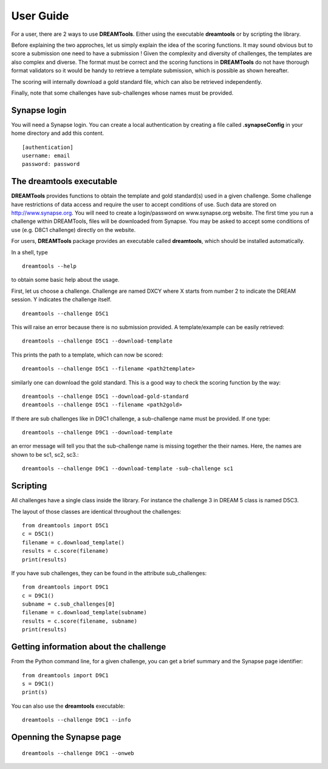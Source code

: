 User Guide
===========


For a user, there are 2 ways to use **DREAMTools**. Either using the executable
**dreamtools** or by scripting the library.

Before explaining the two approches, let us simply explain the idea of the
scoring functions. It may sound obvious but to score a submission one need to have a submission ! Given the complexity and diversity of challenges, the templates are also complex and diverse. The format must be correct and the scoring functions in **DREAMTools** do not have thorough format validators so it would be handy to retrieve a template submission, which is possible as shown hereafter.

The scoring will internally download a gold standard file, which can also be
retrieved independently.

Finally, note that some challenges have sub-challenges whose names must be provided.

Synapse login
----------------

You will need a Synapse login. You can create a local authentication by creating
a file called **.synapseConfig** in your home directory and add this content.

::

    [authentication]
    username: email
    password: password


The **dreamtools** executable
--------------------------------

**DREAMTools** provides functions to obtain the template and gold
standard(s) used in a given challenge. Some challenge have restrictions
of data access and require the user to accept conditions of use. Such data
are stored on http://www.synapse.org. You will need to create a
login/password on www.synapse.org website. The first time you run a
challenge within DREAMTools, files will be downloaded from Synapse. You
may be asked to accept some conditions of use (e.g. D8C1 challenge)
directly on the website.

For users, **DREAMTools** package provides an executable called
**dreamtools**, which should be installed automatically.


In a shell, type ::

    dreamtools --help

to obtain some basic help about the usage.

First, let us choose a challenge. Challenge are named DXCY where X starts from
number 2 to indicate the DREAM session. Y indicates the challenge itself.

::

    dreamtools --challenge D5C1


This will raise an error because there is no submission provided. A
template/example can be easily retrieved::


    dreamtools --challenge D5C1 --download-template


This prints the path to a template, which can now be scored::


    dreamtools --challenge D5C1 --filename <path2template>


similarly one can download the gold standard. This is a good way to check the
scoring function by the way::

    dreamtools --challenge D5C1 --download-gold-standard
    dreamtools --challenge D5C1 --filename <path2gold>


If there are sub challenges like in D9C1 challenge, a sub-challenge name must be
provided. If one type::

    dreamtools --challenge D9C1 --download-template

an error message will tell you that the sub-challenge name is missing together
the their names. Here, the names are shown to be sc1, sc2, sc3.::

    dreamtools --challenge D9C1 --download-template -sub-challenge sc1



Scripting
-----------

All challenges have a single class inside the library. For instance the
challenge 3 in DREAM 5 class is named D5C3.

The layout of those classes are identical throughout the challenges::

    from dreamtools import D5C1
    c = D5C1()
    filename = c.download_template()
    results = c.score(filename)
    print(results)

If you have sub challenges, they can be found in the attribute sub_challenges::

    from dreamtools import D9C1
    c = D9C1()
    subname = c.sub_challenges[0]
    filename = c.download_template(subname)
    results = c.score(filename, subname)
    print(results)


Getting information about the challenge
--------------------------------------------


From the Python command line, for a given challenge, you can get a brief summary
and  the Synapse page identifier::

    from dreamtools import D9C1
    s = D9C1()
    print(s)


You can also use the **dreamtools** executable::

    dreamtools --challenge D9C1 --info


Openning the Synapse page
-----------------------------

::

    dreamtools --challenge D9C1 --onweb

    
